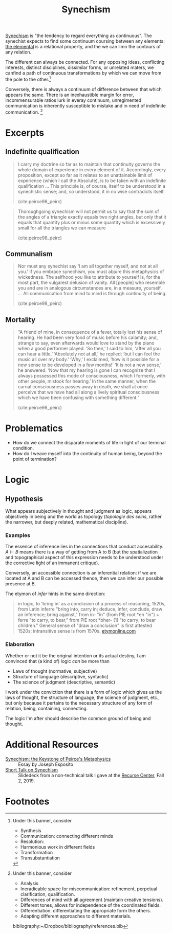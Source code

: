 #+TITLE: Synechism

[[https://en.wikipedia.org/wiki/Synechism][Synechism]] is "the tendency to regard everything as continuous". The synechist
expects to find some continuum coursing between any elements: [[file:elements.org][the elemental]] is a
relational property, and the we can limn the contours of any relation.

The different can always be connected. For any opposing ideas, conflicting
interests, distinct disciplines, dissimilar forms, or unrelated maters, we
canfind a path of continuous transformations by which we can move from the pole
to the other.[fn:connection]

Conversely, there is always a continuum of difference between that which appears
the same. There is an inexhaustible margin for error, incommensurable
ratios lurk in everay continuum, unregimented communication is inherently
susceptible to mistake and in need of indefinite communication. [fn:difference]

* Excerpts

** Indefinite qualification

#+BEGIN_QUOTE
I carry my doctrine so far as to maintain that continuity governs the whole
domain of experience in every element of it. Accordingly, every proposition,
except so far as it relates to an unattainable limit of experience (which I call
the Absolute), is to be taken with an indefinite qualification
...
This principle is, of course, itself to be understood in a synechistic sense;
and, so understood, it in no wise contradicts itself.

(cite:peirce98_peirc)
#+END_QUOTE

#+BEGIN_QUOTE
Thoroughgoing synechism will not permit us to say that the sum of the angles of
a triangle exactly equals two right angles, but only that it equals that
quantity plus or minus some quantity which is excessively small for all the
triangles we can measure

(cite:peirce98_peirc)
#+END_QUOTE

** Communalism

#+BEGIN_QUOTE
Nor must any synechist say ‘I am all together myself, and not at all you.’ If
you embrace synechism, you must abjure this metaphysics of wickedness. The
selfhood you like to attribute to yourself is, for the most part, the vulgarest
delusion of vanity. All [people] who resemble you and are in analogous
circumstances are, in a measure, yourself.
...
All communication from mind to mind is through continuity of being.

(cite:peirce98_peirc)
#+END_QUOTE

** Mortality

#+BEGIN_QUOTE
“A friend of mine, in consequence of a fever, totally lost his sense of hearing.
He had been very fond of music before his calamity; and, strange to say, even
afterwards would love to stand by the piano when a good performer played. ‘So
then,’ I said to him, ‘after all you can hear a little.’ ‘Absolutely not at
all,’ he replied; ‘but I can feel the music all over my body.’ ‘Why,’ I
exclaimed, ‘how is it possible for a new sense to be developed in a few months!’
‘It is not a new sense,’ he answered. ‘Now that my hearing is gone I can
recognize that I always possessed this mode of consciousness, which I formerly,
with other people, mistook for hearing.’ In the same manner, when the carnal
consciousness passes away in death, we shall at once perceive that we have had
all along a lively spiritual consciousness which we have been confusing with
something different.”

(cite:peirce98_peirc)
#+END_QUOTE


* Problematics
- How do we connect the disparate moments of life in light of our terminal condition.
- How do I weave myself into the continuity of human being, beyond the point of termination?

* Logic
** Hypothesis
   What appears subjectively in thought and judgment as logic, appears
   objectively in being and the world as topology (/topologie des seins/, rather
   the narrower, but deeply related, mathematical discipline).

*** Examples
    The essence of inference lies in the connections that conduct accesability.
    $A \vdash B$ means there is a way of getting from A to B (but the
    spatialization and topographical aspect of this expression needs to be
    understood under the corrective light of an immanent critique).

    Conversely, an accessible connection is an inferential relation: if we are
    located at A and B can be accessed thence, then we can infer our possible
    presence at B.

    The etymon of /infer/ hints in the same direction:

    #+BEGIN_QUOTE
    in logic, to 'bring in' as a conclusion of a process of reasoning, 1520s,
    from Latin inferre "bring into, carry in; deduce, infer, conclude, draw an
    inference; bring against," from in- "in" (from PIE root *en "in") + ferre "to
    carry, to bear," from PIE root *bher- (1) "to carry; to bear children."
    General sense of "draw a conclusion" is first attested 1520s; intransitive
    sense is from 1570s.
    [[https://www.etymonline.com/word/infer?ref=etymonline_crossreference][etymonline.com]]
    #+END_QUOTE

*** Elaboration
    Whether or not it be the original intention or its actual destiny, I am
    convinced that (a kind of) logic /can/ be more than

    - Laws of thought (normative, subjective)
    - Structure of language (descriptive, syntactic)
    - The science of judgment (descriptive, semantic)

    I work under the conviction that there is a form of logic which gives us the
    laws of thought, the structure of language, the science of judgment, etc.,
    but only because it pertains to the necessary structure of any form of
    relation, being, containing, connecting.

    The logic I'm after should describe the common ground of being and thought.


* Additional Resources
- [[http://www.commens.org/encyclopedia/article/esposito-joseph-synechism-keystone-peirce%E2%80%99s-metaphysics][Synechism: the Keystone of Peirce's Metaphysics]] :: Essay by Joseph Esposito
- [[https://docs.google.com/presentation/d/1w5V5dCSRL5sAHNGqxJHFFEgSCzX9jt1nxZmjiIC5UXw/edit?usp=sharing][Short Talk on Synechism]] :: Slidedeck from a non-technical talk I gave at the
  [[https://www.recurse.com/][Recurse Center]], Fall 2, 2019.

* Footnotes

[fn:connection] Under this banner, consider
- Synthesis
- Communication: connecting different minds
- Resolution:
- Harmonious work in different fields
- Transformation
- Transubstantiation

[fn:difference] Under this banner, consider
- Analysis
- Ineradicable space for miscommunication: refinement, perpetual clarification, qualification.
- Differences of mind with all agreement (maintain creative tensions).
- Different tones, allows for independence of the coordinated fields.
- Differentiation: differentiating the appropriate form the others.
- Adapting different approaches to different materials.

bibliography:~/Dropbox/bibliography/references.bib
